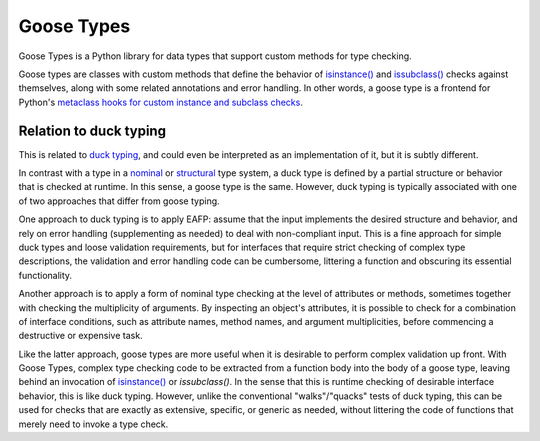 ###########
Goose Types
###########

Goose Types is a Python library for data types that support custom
methods for type checking.

Goose types are classes with custom methods that define the behavior of
`isinstance()`_ and `issubclass()`_ checks against themselves, along
with some related annotations and error handling.  In other words, a
goose type is a frontend for Python's `metaclass hooks for custom
instance and subclass checks`_.


.. _isinstance():
    https://docs.python.org/2.7/library/functions.html#isinstance

.. _issubclass():
    https://docs.python.org/2.7/library/functions.html#issubclass

.. _metaclass hooks for custom instance and subclass checks:
    https://docs.python.org/2.7/reference/datamodel.html#customizing-instance-and-subclass-checks


***********************
Relation to duck typing
***********************

This is related to `duck typing`_, and could even be interpreted as an
implementation of it, but it is subtly different.

In contrast with a type in a nominal_ or structural_ type system, a duck
type is defined by a partial structure or behavior that is checked at
runtime.  In this sense, a goose type is the same.  However, duck typing
is typically associated with one of two approaches that differ from
goose typing.

One approach to duck typing is to apply EAFP: assume that the input
implements the desired structure and behavior, and rely on error
handling (supplementing as needed) to deal with non-compliant input.
This is a fine approach for simple duck types and loose validation
requirements, but for interfaces that require strict checking of complex
type descriptions, the validation and error handling code can be
cumbersome, littering a function and obscuring its essential
functionality.

Another approach is to apply a form of nominal type checking at the
level of attributes or methods, sometimes together with checking the
multiplicity of arguments.  By inspecting an object's attributes, it is
possible to check for a combination of interface conditions, such as
attribute names, method names, and argument multiplicities, before
commencing a destructive or expensive task.

Like the latter approach, goose types are more useful when it is
desirable to perform complex validation up front.  With Goose Types,
complex type checking code to be extracted from a function body into the
body of a goose type, leaving behind an invocation of `isinstance()`_ or
`issubclass()`.  In the sense that this is runtime checking of desirable
interface behavior, this is like duck typing.  However, unlike the
conventional "walks"/"quacks" tests of duck typing, this can be used for
checks that are exactly as extensive, specific, or generic as needed,
without littering the code of functions that merely need to invoke a
type check.


.. _duck typing: https://en.wikipedia.org/wiki/Duck_typing

.. _isinstance():
    https://docs.python.org/2.7/library/functions.html#isinstance

.. _issubclass():
    https://docs.python.org/2.7/library/functions.html#issubclass

.. _nominal: https://en.wikipedia.org/wiki/Nominal_type_system

.. _structural: https://en.wikipedia.org/wiki/Structural_type_system
